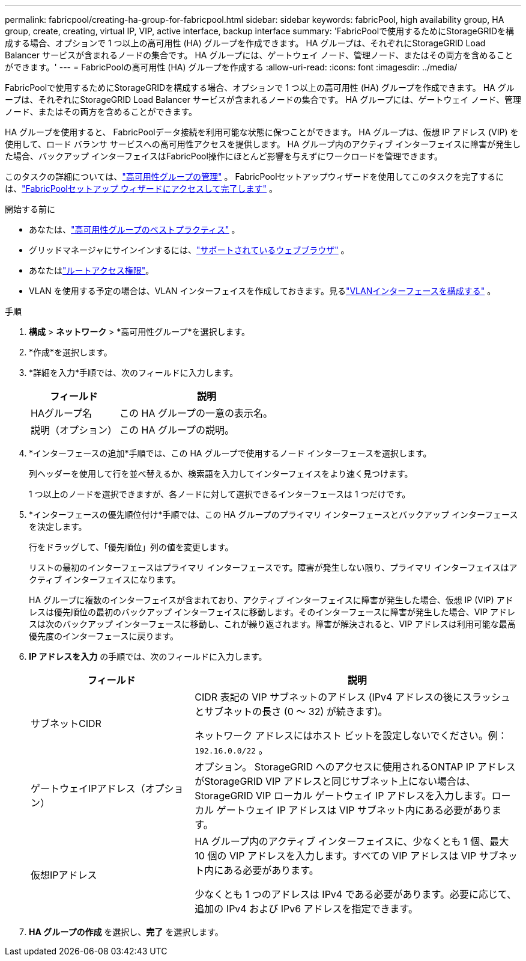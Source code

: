 ---
permalink: fabricpool/creating-ha-group-for-fabricpool.html 
sidebar: sidebar 
keywords: fabricPool, high availability group, HA group, create, creating, virtual IP, VIP, active interface, backup interface 
summary: 'FabricPoolで使用するためにStorageGRIDを構成する場合、オプションで 1 つ以上の高可用性 (HA) グループを作成できます。  HA グループは、それぞれにStorageGRID Load Balancer サービスが含まれるノードの集合です。  HA グループには、ゲートウェイ ノード、管理ノード、またはその両方を含めることができます。' 
---
= FabricPoolの高可用性 (HA) グループを作成する
:allow-uri-read: 
:icons: font
:imagesdir: ../media/


[role="lead"]
FabricPoolで使用するためにStorageGRIDを構成する場合、オプションで 1 つ以上の高可用性 (HA) グループを作成できます。  HA グループは、それぞれにStorageGRID Load Balancer サービスが含まれるノードの集合です。  HA グループには、ゲートウェイ ノード、管理ノード、またはその両方を含めることができます。

HA グループを使用すると、 FabricPoolデータ接続を利用可能な状態に保つことができます。  HA グループは、仮想 IP アドレス (VIP) を使用して、ロード バランサ サービスへの高可用性アクセスを提供します。  HA グループ内のアクティブ インターフェイスに障害が発生した場合、バックアップ インターフェイスはFabricPool操作にほとんど影響を与えずにワークロードを管理できます。

このタスクの詳細については、link:../admin/managing-high-availability-groups.html["高可用性グループの管理"] 。  FabricPoolセットアップウィザードを使用してこのタスクを完了するには、link:use-fabricpool-setup-wizard-steps.html["FabricPoolセットアップ ウィザードにアクセスして完了します"] 。

.開始する前に
* あなたは、link:best-practices-for-high-availability-groups.html["高可用性グループのベストプラクティス"] 。
* グリッドマネージャにサインインするには、link:../admin/web-browser-requirements.html["サポートされているウェブブラウザ"] 。
* あなたはlink:../admin/admin-group-permissions.html["ルートアクセス権限"]。
* VLAN を使用する予定の場合は、VLAN インターフェイスを作成しておきます。見るlink:../admin/configure-vlan-interfaces.html["VLANインターフェースを構成する"] 。


.手順
. *構成* > *ネットワーク* > *高可用性グループ*を選択します。
. *作成*を選択します。
. *詳細を入力*手順では、次のフィールドに入力します。
+
[cols="1a,2a"]
|===
| フィールド | 説明 


 a| 
HAグループ名
 a| 
この HA グループの一意の表示名。



 a| 
説明（オプション）
 a| 
この HA グループの説明。

|===
. *インターフェースの追加*手順では、この HA グループで使用するノード インターフェースを選択します。
+
列ヘッダーを使用して行を並べ替えるか、検索語を入力してインターフェイスをより速く見つけます。

+
1 つ以上のノードを選択できますが、各ノードに対して選択できるインターフェースは 1 つだけです。

. *インターフェースの優先順位付け*手順では、この HA グループのプライマリ インターフェースとバックアップ インターフェースを決定します。
+
行をドラッグして、「優先順位」列の値を変更します。

+
リストの最初のインターフェースはプライマリ インターフェースです。障害が発生しない限り、プライマリ インターフェイスはアクティブ インターフェイスになります。

+
HA グループに複数のインターフェイスが含まれており、アクティブ インターフェイスに障害が発生した場合、仮想 IP (VIP) アドレスは優先順位の最初のバックアップ インターフェイスに移動します。そのインターフェースに障害が発生した場合、VIP アドレスは次のバックアップ インターフェースに移動し、これが繰り返されます。障害が解決されると、VIP アドレスは利用可能な最高優先度のインターフェースに戻ります。

. *IP アドレスを入力* の手順では、次のフィールドに入力します。
+
[cols="1a,2a"]
|===
| フィールド | 説明 


 a| 
サブネットCIDR
 a| 
CIDR 表記の VIP サブネットのアドレス (IPv4 アドレスの後にスラッシュとサブネットの長さ (0 ～ 32) が続きます)。

ネットワーク アドレスにはホスト ビットを設定しないでください。例：  `192.16.0.0/22` 。



 a| 
ゲートウェイIPアドレス（オプション）
 a| 
オプション。 StorageGRID へのアクセスに使用されるONTAP IP アドレスがStorageGRID VIP アドレスと同じサブネット上にない場合は、 StorageGRID VIP ローカル ゲートウェイ IP アドレスを入力します。ローカル ゲートウェイ IP アドレスは VIP サブネット内にある必要があります。



 a| 
仮想IPアドレス
 a| 
HA グループ内のアクティブ インターフェイスに、少なくとも 1 個、最大 10 個の VIP アドレスを入力します。すべての VIP アドレスは VIP サブネット内にある必要があります。

少なくとも 1 つのアドレスは IPv4 である必要があります。必要に応じて、追加の IPv4 および IPv6 アドレスを指定できます。

|===
. *HA グループの作成* を選択し、*完了* を選択します。

